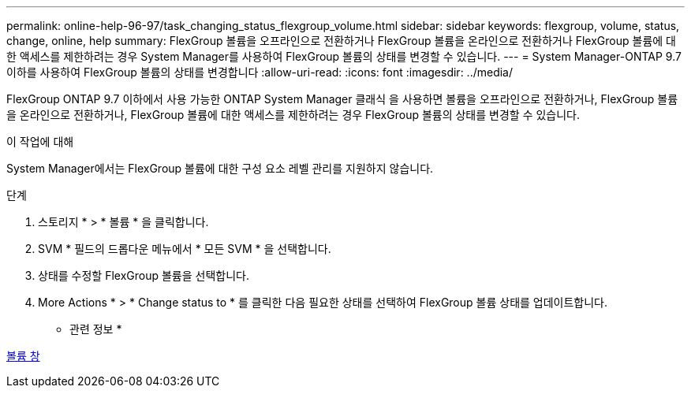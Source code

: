 ---
permalink: online-help-96-97/task_changing_status_flexgroup_volume.html 
sidebar: sidebar 
keywords: flexgroup, volume, status, change, online, help 
summary: FlexGroup 볼륨을 오프라인으로 전환하거나 FlexGroup 볼륨을 온라인으로 전환하거나 FlexGroup 볼륨에 대한 액세스를 제한하려는 경우 System Manager를 사용하여 FlexGroup 볼륨의 상태를 변경할 수 있습니다. 
---
= System Manager-ONTAP 9.7 이하를 사용하여 FlexGroup 볼륨의 상태를 변경합니다
:allow-uri-read: 
:icons: font
:imagesdir: ../media/


[role="lead"]
FlexGroup ONTAP 9.7 이하에서 사용 가능한 ONTAP System Manager 클래식 을 사용하면 볼륨을 오프라인으로 전환하거나, FlexGroup 볼륨을 온라인으로 전환하거나, FlexGroup 볼륨에 대한 액세스를 제한하려는 경우 FlexGroup 볼륨의 상태를 변경할 수 있습니다.

.이 작업에 대해
System Manager에서는 FlexGroup 볼륨에 대한 구성 요소 레벨 관리를 지원하지 않습니다.

.단계
. 스토리지 * > * 볼륨 * 을 클릭합니다.
. SVM * 필드의 드롭다운 메뉴에서 * 모든 SVM * 을 선택합니다.
. 상태를 수정할 FlexGroup 볼륨을 선택합니다.
. More Actions * > * Change status to * 를 클릭한 다음 필요한 상태를 선택하여 FlexGroup 볼륨 상태를 업데이트합니다.


* 관련 정보 *

xref:reference_volumes_window.adoc[볼륨 창]

